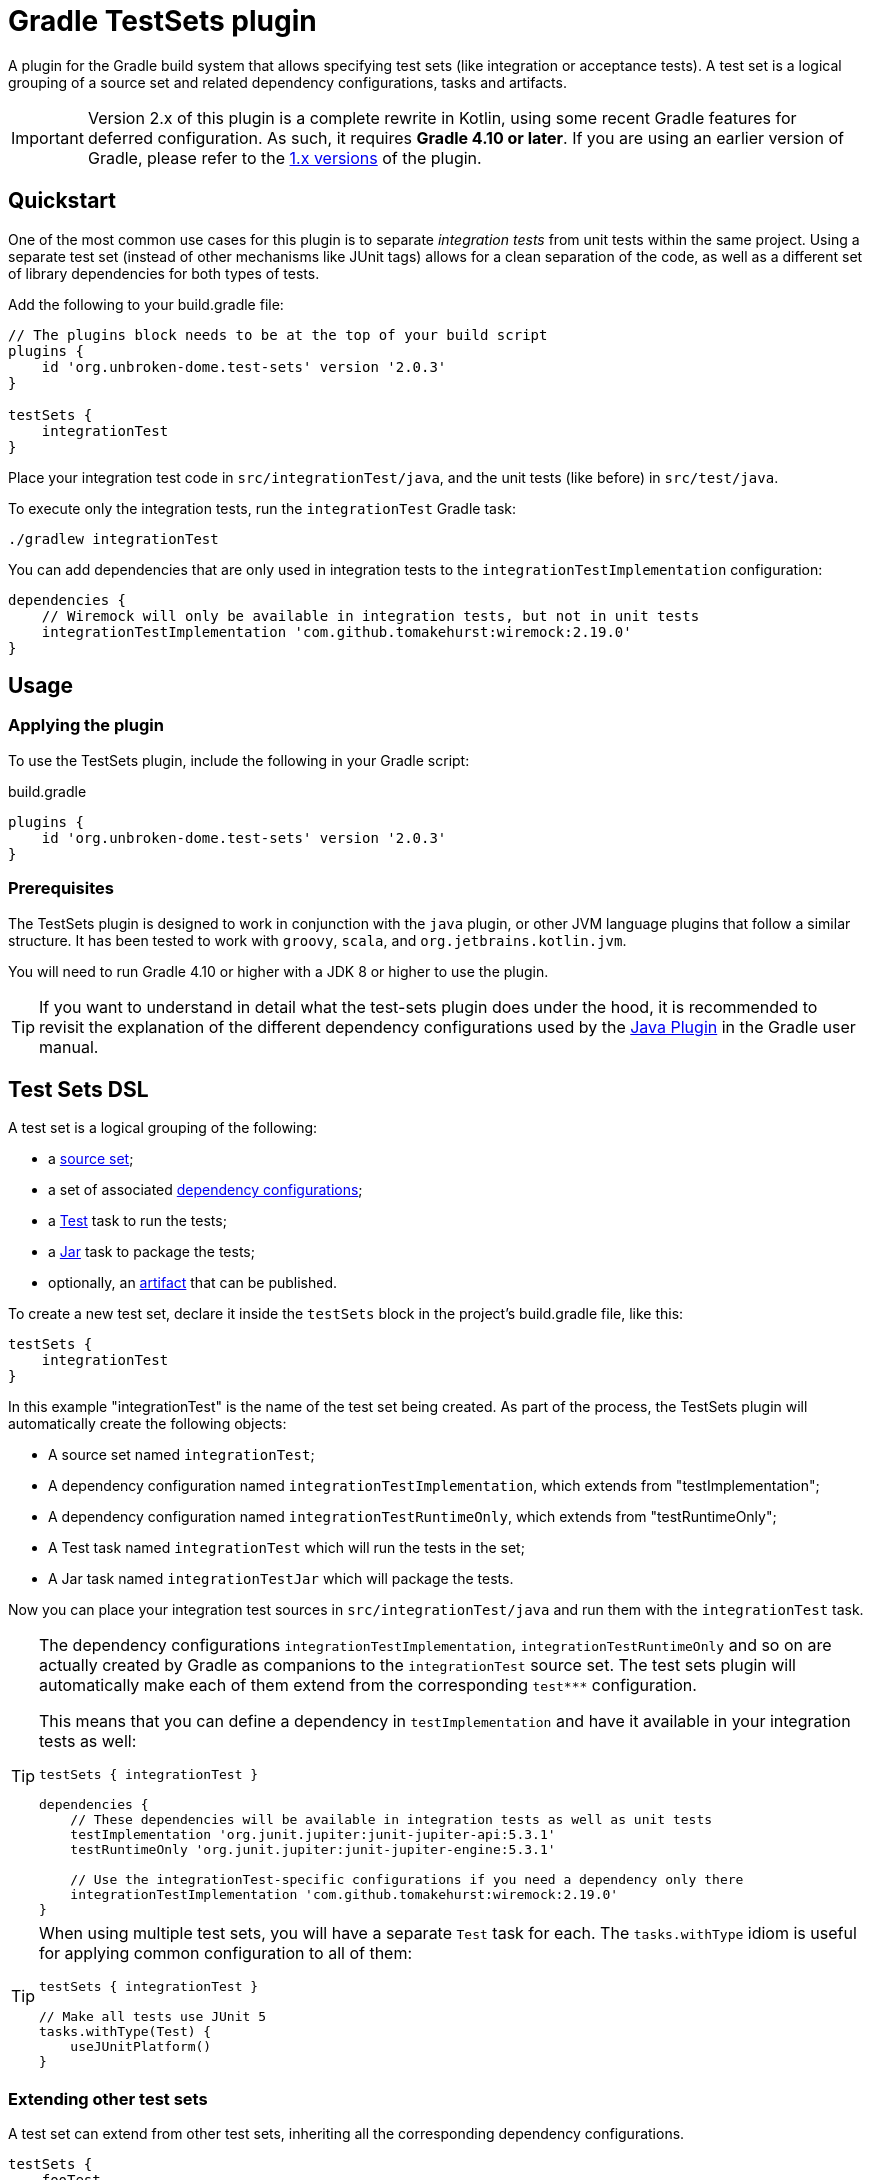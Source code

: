 ifdef::env-github[]
:tip-caption: :bulb:
:note-caption: :information_source:
:important-caption: :heavy_exclamation_mark:
:caution-caption: :fire:
:warning-caption: :warning:

:toc-placement!:
endif::[]

= Gradle TestSets plugin

A plugin for the Gradle build system that allows specifying test sets (like integration or acceptance tests). A test set is a logical grouping of a source set and related dependency configurations, tasks and artifacts.

IMPORTANT: Version 2.x of this plugin is a complete rewrite in Kotlin, using some recent Gradle features for deferred configuration.
As such, it requires *Gradle 4.10 or later*. If you are using an earlier version of Gradle, please refer to the
https://github.com/unbroken-dome/gradle-testsets-plugin/tree/1.x[1.x versions] of the plugin.

toc::[]


== Quickstart

One of the most common use cases for this plugin is to separate _integration tests_ from unit tests within the same
project. Using a separate test set (instead of other mechanisms like JUnit tags) allows for a clean separation of the
code, as well as a different set of library dependencies for both types of tests.

Add the following to your build.gradle file:

[source,groovy]
----
// The plugins block needs to be at the top of your build script
plugins {
    id 'org.unbroken-dome.test-sets' version '2.0.3'
}

testSets {
    integrationTest
}
----

Place your integration test code in `src/integrationTest/java`, and the unit tests (like before) in `src/test/java`.

To execute only the integration tests, run the `integrationTest` Gradle task:

----
./gradlew integrationTest
----

You can add dependencies that are only used in integration tests to the `integrationTestImplementation` configuration:

[source,groovy]
----
dependencies {
    // Wiremock will only be available in integration tests, but not in unit tests
    integrationTestImplementation 'com.github.tomakehurst:wiremock:2.19.0'
}
----


== Usage

=== Applying the plugin

To use the TestSets plugin, include the following in your Gradle script:

.build.gradle
[source,groovy]
----
plugins {
    id 'org.unbroken-dome.test-sets' version '2.0.3'
}
----


=== Prerequisites

The TestSets plugin is designed to work in conjunction with the `java` plugin, or other JVM language plugins that
follow a similar structure. It has been tested to work with `groovy`, `scala`, and `org.jetbrains.kotlin.jvm`.

You will need to run Gradle 4.10 or higher with a JDK 8 or higher to use the plugin.


[TIP]
====
If you want to understand in detail what the test-sets plugin does under the hood, it is recommended to revisit the
explanation of the different dependency configurations used by the
https://docs.gradle.org/current/userguide/java_plugin.html[Java Plugin] in the Gradle user manual.
====


== Test Sets DSL

A test set is a logical grouping of the following:

- a http://gradle.org/docs/current/userguide/java_plugin.html#N11F7B[source set];
- a set of associated
  http://gradle.org/docs/current/userguide/dependency_management.html#sub:configurations)[dependency configurations];
- a http://gradle.org/docs/current/userguide/java_plugin.html#sec:java_test[Test] task to run the tests;
- a http://gradle.org/docs/current/userguide/java_plugin.html#N12A7C[Jar] task to package the tests;
- optionally, an http://gradle.org/docs/current/userguide/artifact_management.html[artifact] that can be published.

To create a new test set, declare it inside the `testSets` block in the project's build.gradle file, like this:

[source,groovy]
----
testSets {
    integrationTest
}
----

In this example "integrationTest" is the name of the test set being created. As part of the process, the TestSets
plugin will automatically create the following objects:

* A source set named `integrationTest`;
* A dependency configuration named `integrationTestImplementation`, which extends from "testImplementation";
* A dependency configuration named `integrationTestRuntimeOnly`, which extends from "testRuntimeOnly";
* A Test task named `integrationTest` which will run the tests in the set;
* A Jar task named `integrationTestJar` which will package the tests.

Now you can place your integration test sources in `src/integrationTest/java` and run them with the
`integrationTest` task.

[TIP]
====
The dependency configurations `integrationTestImplementation`, `integrationTestRuntimeOnly` and so on are
actually created by Gradle as companions to the `integrationTest` source set. The test sets plugin will automatically
make each of them extend from the corresponding `test***` configuration.

This means that you can define a dependency in `testImplementation` and have it available in your integration tests
as well:

[source,groovy]
----
testSets { integrationTest }

dependencies {
    // These dependencies will be available in integration tests as well as unit tests
    testImplementation 'org.junit.jupiter:junit-jupiter-api:5.3.1'
    testRuntimeOnly 'org.junit.jupiter:junit-jupiter-engine:5.3.1'

    // Use the integrationTest-specific configurations if you need a dependency only there
    integrationTestImplementation 'com.github.tomakehurst:wiremock:2.19.0'
}
----
====


[TIP]
====
When using multiple test sets, you will have a separate `Test` task for each. The `tasks.withType` idiom
is useful for applying common configuration to all of them:

[source,groovy]
----
testSets { integrationTest }

// Make all tests use JUnit 5
tasks.withType(Test) {
    useJUnitPlatform()
}
----
====


=== Extending other test sets

A test set can extend from other test sets, inheriting all the corresponding dependency configurations.

[source,groovy]
----
testSets {
    fooTest
    barTest { extendsFrom fooTest }
}
----

This will make all the `barTest*` configurations extend from the corresponding `fooTest*` configurations, as if you
had written:

[source,groovy]
----
configurations {
    barTestImplementation.extendsFrom fooTestImplementation
    barTestCompileOnly.extendsFrom fooTestCompileOnly
    barTestRuntimeOnly.extendsFrom fooTestRuntimeOnly
    barTestAnnotationProcessor.extendsFrom fooTestAnnotationProcessor
}
----

It does _not_ mean, however, that the source (classes / resources) of the extended test set will be available to
the extending test set. To accomplish this, you must additionally define a dependency on the source set's output:

[source,groovy]
----
dependencies {
    fooTestImplementation sourceSets.barTest.output
}
----

You can also use _test libraries_ (see below) to enable sharing code between your test sets.




=== Changing the directory name

For a source set named "myTest", the `java` plugin by default assumes the directories `src/myTest/java` and
`src/myTest/resources`. A different directory name can be specified using the `dirName` on the test set, for example:

[source,groovy]
----
testSets {
    myTest { dirName = 'my-test' }
}
----

Which would change the source set's java and resources directories to `src/my-test/java` and `src/my-test/resources`,
respectively. This also works with any plugin (Groovy, Scala or Kotlin) that adds an extension to the `SourceSet` type.


=== Predefined Unit Test Set

The JVM plugins (`java`, `groovy` and so on) automatically define a source set named `test` to hold unit tests,
`testImplementation` and `testRuntimeOnly` configurations to declare its dependencies, and a `test` task to run
the tests.

This can be viewed as a test set that is already present, and in fact is available under the name `unitTest`.
You can reference and even modify the `unitTest` test set, just like you would any other test set. For example, you
could change the directory name for your unit tests to `unit-test` instead of `test`:

[source,groovy]
----
testSets {
    unitTest { dirName = 'unit-test' }
}
----

All new test sets implicitly extend the "unitTest" set.


=== Running Tests as Part of the Build

By default, the tests in a custom test set are not executed when you call `gradle build`. This is by design, because
other types of tests are slower or more expensive to run than unit tests. In CI builds, running such tests is often
modeled as a separate step in the build pipeline.

If you would like the tests of a test set to be run as part of every build, you can add a dependency from Gradle's
`check` task to the test set's `Test` task:

[source,groovy]
----
testSets {
    integrationTest
}

check.dependsOn integrationTest
----


== Test Libraries

Test libraries are special test sets that allow you to more cleanly factor out common support code that is used by
multiple test sets. For example, if you have a test set named `integrationTest`, and created some custom assertion
helpers that you would like to use from both unit and integration tests, you could place them in a test library:

[source,groovy]
----
import org.unbrokendome.gradle.plugins.testsets.dsl.TestLibrary

testSets {
    testCommon(TestLibrary)
    unitTest { imports testCommon }
    integrationTest { imports testCommon }
}

dependencies {
    // A test library's API dependencies will also be available in
    // importing test sets
    testCommonApi 'org.junit.jupiter:junit-jupiter-api:5.3.1'
    testCommonApi 'org.assertj:assertj-core:3.11.1'

    // A test library's implementation is "private", it will be available
    // at runtime but importing test sets cannot use it from their code
    testCommonImplementation 'com.google.guava:guava:27.0-jre'
}
----

In contrast to a standard test set, a test library makes a distinction between API and implementation dependencies,
similar to the https://docs.gradle.org/current/userguide/java_library_plugin.html[Java Library Plugin] in Gradle
(but within the same project).

Note that we use `imports` instead of `extendsFrom` to use a library, which has somewhat different semantics.
`integrationTest.imports(testCommon)` adds the following connections:

* `integrationTestImplementation` will extend from `testCommonApi`
* `integrationTestImplementation` will have a dependency on the output of the `testCommon` source set
* `integrationTestRuntimeOnly` will extend from `testCommonRuntimeClasspath`

Unlike `extendsFrom`, importing a test library will not inherit any compile-only or annotation processor dependencies.


[TIP]
====
If you do not like the extra `import` statement for `TestLibrary`, you can also use the `createLibrary` method
to create a library:

[source,groovy]
----
testSets {
    createLibrary('testCommon')
}
----
====


=== Publishing an artifact

Optionally, an artifact containing the classes and resources of a test set or test library can be added to the
project's output.

To activate this, simply set the `createArtifact` property of the test set to `true`:

[source,groovy]
----
testSets {
    integrationTest { createArtifact = true }
}
----

This will add the artifact `<projectName>-integrationTest.jar` to the project's artifacts.

[TIP]
====
Publishing artifacts is especially useful for test libraries, because it means that you can reuse your common
test code not only in the same project, but also in other projects.
====

You can modify the classifier of the JAR file by setting the `classifier` property on the test set. By default, it
is the name of the test set.

The following example publishes the unit tests as an artifact with the classifier `tests`:

[source,groovy]
----
testSets {
    unitTest {
        createArtifact = true
        classifier = 'tests'
    }
}
----


== Kotlin DSL Support

As the plugin itself is written in Kotlin, it should work with the Gradle Kotlin DSL without problems.

To create a test set, use any of the common idioms from the Kotlin DSL:

[source,kotlin]
----
import org.unbrokendome.gradle.plugins.testsets.dsl.TestLibrary

plugins {
    id("org.unbroken-dome.test-sets") version "2.0.3"
}

testSets {

    // use the creating construct
    val fooTest by creating { ... }

    // or the create() method
    create("barTest") { ... }

    // use TestLibrary::class as an argument to create a library
    val myTestLib by creating(TestLibrary::class)

    // unitTest is already defined, so we need to use getting
    val unitTest by getting {
        imports(myTestLib)
    }
}
----

The plugin also contains some extension functions to allow creating or configuring test sets by simply
putting their name, similar to Groovy (you need to put the names in quotes, however):

[source,kotlin]
----
import org.unbrokendome.gradle.plugins.testsets.dsl.TestLibrary

plugins {
    id("org.unbroken-dome.test-sets") version "2.0.3"
}

testSets {
    val myTestLib = "myTestLib"(TestLibrary::class)

    "fooTest"()

    "barTest" {
        imports(myTestLib)

        // You can also reference other test sets or test libraries by name
        extendsFrom("fooTest")
    }

    // unitTest is already present, but we can configure it in the same way
    "unitTest" { imports(myTestLib) }
 }
----


== IDE Support

Neither Eclipse nor IntelliJ IDEA support the notion of multiple test sets per project / module, so what the
plugin does is only a "best fit" so you can at least run the tests from your IDE.

=== Eclipse

When importing the Gradle project into Eclipse, the TestSets plugin will automatically add each test set's dependencies
to the classpath.

SourceSets that are generated for a test set are automatically mapped to source folders in Eclipse,
without any further configuration. The plugin will try to mark each of these source folders as "test code"
(the icon in the package explorer will have a slightly different shading).

However, source folders in eclipse are really just that, with no additional isolation, and no possibility to define
an independent classpath. That means that tests from one test set will never be executed in isolation, which may become
an issue if you have files of the same name (e.g. log4j2-test.xml) in different test sets.

Eclipse does not support different scopes for dependencies; all dependencies (main, test and additional test sets) are
thrown into a shared "Gradle classpath container".

Eclipse also does not support Gradle's concept of compile-only or runtime-only dependencies, so you will, for example,
see even classes from runtime-only dependencies in code completion.

=== IntelliJ IDEA

If you're using the test-sets plugin in IDEA, make sure to check the option "Create separate module per source set"
when importing the Gradle project, or afterwards in your Gradle settings. This will allow IDEA to manage the
dependencies independently for each source set.

